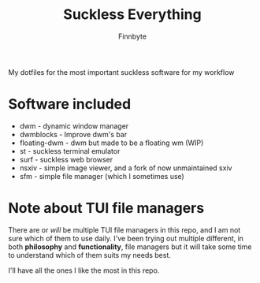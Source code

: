 #+TITLE: Suckless Everything
#+AUTHOR: Finnbyte

My dotfiles for the most important suckless software for my workflow

* Software included
- dwm - dynamic window manager
- dwmblocks - Improve dwm's bar
- floating-dwm - dwm but made to be a floating wm (WIP)
- st - suckless terminal emulator
- surf - suckless web browser
- nsxiv - simple image viewer, and a fork of now unmaintained sxiv
- sfm - simple file manager (which I sometimes use)
  
* Note about TUI file managers
There are or /will/ be multiple TUI file managers in this repo, and I am not sure which of them to use daily.
I've been trying out multiple different, in both *philosophy* and *functionality*, file managers but it will take
some time to understand which of them suits my needs best.

I'll have all the ones I like the most in this repo.
  
